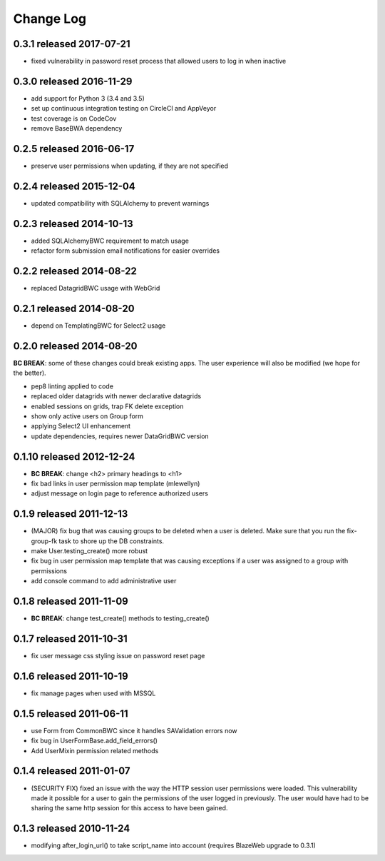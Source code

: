 Change Log
----------

0.3.1 released 2017-07-21
==========================

* fixed vulnerability in password reset process that allowed users to log in when inactive

0.3.0 released 2016-11-29
==========================

* add support for Python 3 (3.4 and 3.5)
* set up continuous integration testing on CircleCI and AppVeyor
* test coverage is on CodeCov
* remove BaseBWA dependency

0.2.5 released 2016-06-17
==========================

* preserve user permissions when updating, if they are not specified

0.2.4 released 2015-12-04
==========================

* updated compatibility with SQLAlchemy to prevent warnings

0.2.3 released 2014-10-13
==========================

* added SQLAlchemyBWC requirement to match usage
* refactor form submission email notifications for easier overrides

0.2.2 released 2014-08-22
==========================

* replaced DatagridBWC usage with WebGrid

0.2.1 released 2014-08-20
==========================

* depend on TemplatingBWC for Select2 usage

0.2.0 released 2014-08-20
==========================

**BC BREAK**: some of these changes could break existing apps.  The user experience will also be
modified (we hope for the better).

* pep8 linting applied to code
* replaced older datagrids with newer declarative datagrids
* enabled sessions on grids, trap FK delete exception
* show only active users on Group form
* applying Select2 UI enhancement
* update dependencies, requires newer DataGridBWC version

0.1.10 released 2012-12-24
==========================

* **BC BREAK**: change <h2> primary headings to <h1>
* fix bad links in user permission map template (mlewellyn)
* adjust message on login page to reference authorized users


0.1.9 released 2011-12-13
=========================

* (MAJOR) fix bug that was causing groups to be deleted when a user is deleted.  Make
  sure that you run the fix-group-fk task to shore up the DB constraints.
* make User.testing_create() more robust
* fix bug in user permission map template that was causing exceptions if a user
  was assigned to a group with permissions
* add console command to add administrative user

0.1.8 released 2011-11-09
=========================

* **BC BREAK**: change test_create() methods to testing_create()

0.1.7 released 2011-10-31
=========================

* fix user message css styling issue on password reset page

0.1.6 released 2011-10-19
=========================

* fix manage pages when used with MSSQL

0.1.5 released 2011-06-11
=========================

* use Form from CommonBWC since it handles SAValidation errors now
* fix bug in UserFormBase.add_field_errors()
* Add UserMixin permission related methods

0.1.4 released 2011-01-07
=========================

* (SECURITY FIX) fixed an issue with the way the HTTP session user permissions
  were loaded.  This vulnerability made it possible for a user to gain the
  permissions of the user logged in previously.  The user would have had
  to be sharing the same http session for this access to have been
  gained.

0.1.3 released 2010-11-24
=========================

* modifying after_login_url() to take script_name into account (requires BlazeWeb
  upgrade to 0.3.1)
